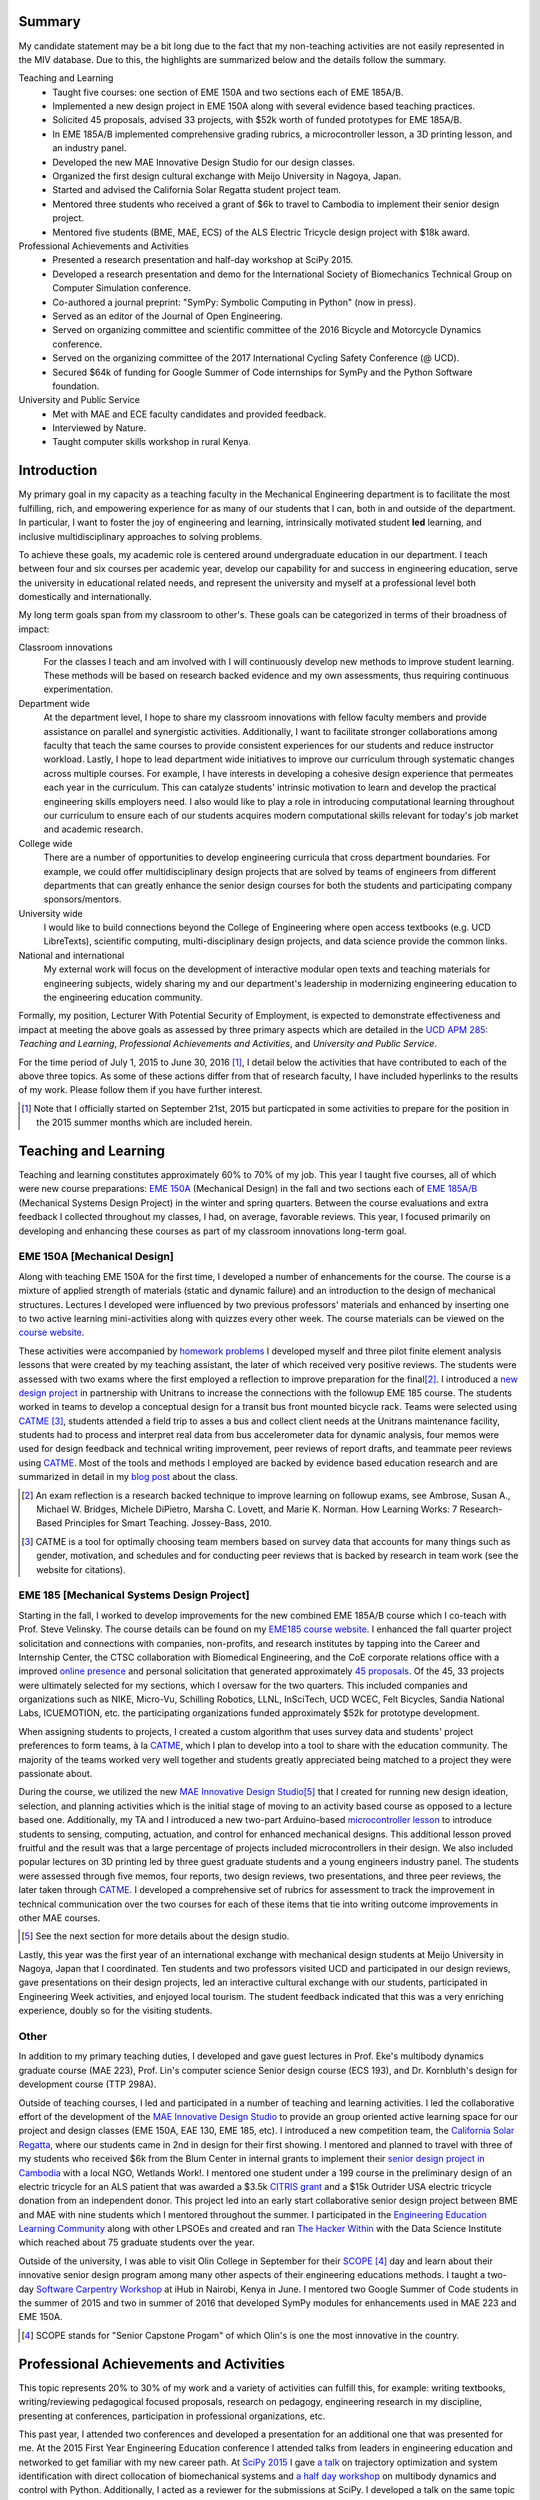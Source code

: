 .. |_| unicode:: 0xA0
   :trim:

Summary
=======

My candidate statement may be a bit long due to the fact that my non-teaching
activities are not easily represented in the MIV database. Due to this, the
highlights are summarized below and the details follow the summary.

Teaching and Learning
   - Taught five courses: one section of EME |_| 150A and two sections each of
     EME |_| 185A/B.
   - Implemented a new design project in EME 150A along with several evidence
     based teaching practices.
   - Solicited 45 proposals, advised 33 projects, with $52k worth of funded
     prototypes for EME |_| 185A/B.
   - In EME |_| 185A/B implemented comprehensive grading rubrics, a
     microcontroller lesson, a 3D printing lesson, and an industry panel.
   - Developed the new MAE Innovative Design Studio for our design classes.
   - Organized the first design cultural exchange with Meijo University in
     Nagoya, Japan.
   - Started and advised the California Solar Regatta student project team.
   - Mentored three students who received a grant of $6k to travel to Cambodia
     to implement their senior design project.
   - Mentored five students (BME, MAE, ECS) of the ALS Electric Tricycle design
     project with $18k award.
Professional Achievements and Activities
   - Presented a research presentation and half-day workshop at SciPy 2015.
   - Developed a research presentation and demo for the International Society
     of Biomechanics Technical Group on Computer Simulation conference.
   - Co-authored a journal preprint: "SymPy: Symbolic Computing in Python" (now
     in press).
   - Served as an editor of the Journal of Open Engineering.
   - Served on organizing committee and scientific committee of the 2016
     Bicycle and Motorcycle Dynamics conference.
   - Served on the organizing committee of the 2017 International Cycling
     Safety Conference (@ UCD).
   - Secured $64k of funding for Google Summer of Code internships for SymPy
     and the Python Software foundation.
University and Public Service
   - Met with MAE and ECE faculty candidates and provided feedback.
   - Interviewed by Nature.
   - Taught computer skills workshop in rural Kenya.

Introduction
============

My primary goal in my capacity as a teaching faculty in the Mechanical
Engineering department is to facilitate the most fulfilling, rich, and
empowering experience for as many of our students that I can, both in and
outside of the department. In particular, I want to foster the joy of
engineering and learning, intrinsically motivated student **led** learning, and
inclusive multidisciplinary approaches to solving problems.

To achieve these goals, my academic role is centered around undergraduate
education in our department. I teach between four and six courses per academic
year, develop our capability for and success in engineering education, serve
the university in educational related needs, and represent the university and
myself at a professional level both domestically and internationally.

My long term goals span from my classroom to other's. These goals can be
categorized in terms of their broadness of impact:

Classroom innovations
   For the classes I teach and am involved with I will continuously develop new
   methods to improve student learning. These methods will be based on research
   backed evidence and my own assessments, thus requiring continuous
   experimentation.
Department wide
   At the department level, I hope to share my classroom innovations with
   fellow faculty members and provide assistance on parallel and synergistic
   activities. Additionally, I want to facilitate stronger collaborations among
   faculty that teach the same courses to provide consistent experiences for
   our students and reduce instructor workload. Lastly, I hope to lead
   department wide initiatives to improve our curriculum through systematic
   changes across multiple courses. For example, I have interests in developing
   a cohesive design experience that permeates each year in the curriculum.
   This can catalyze students' intrinsic motivation to learn and develop the
   practical engineering skills employers need. I also would like to play a
   role in introducing computational learning throughout our curriculum to
   ensure each of our students acquires modern computational skills relevant
   for today's job market and academic research.
College wide
   There are a number of opportunities to develop engineering curricula that
   cross department boundaries. For example, we could offer multidisciplinary
   design projects that are solved by teams of engineers from different
   departments that can greatly enhance the senior design courses for both the
   students and participating company sponsors/mentors.
University wide
   I would like to build connections beyond the College of Engineering where
   open access textbooks (e.g. UCD LibreTexts), scientific computing,
   multi-disciplinary design projects, and data science provide the common
   links.
National and international
   My external work will focus on the development of interactive modular open
   texts and teaching materials for engineering subjects, widely sharing my and
   our department's leadership in modernizing engineering education to the
   engineering education community.

Formally, my position, Lecturer With Potential Security of Employment, is
expected to demonstrate effectiveness and impact at meeting the above goals as
assessed by three primary aspects which are detailed in the `UCD APM 285`_:
*Teaching and Learning*, *Professional Achievements and Activities*, and
*University and Public Service*.

.. _UCD APM 285: http://manuals.ucdavis.edu/apm/285.htm

For the time period of July 1, 2015 to June 30, 2016 [#]_, I detail below the
activities that have contributed to each of the above three topics. As some of
these actions differ from that of research faculty, I have included hyperlinks
to the results of my work. Please follow them if you have further interest.

.. [#]  Note that I officially started on September 21st, 2015 but particpated
        in some activities to prepare for the position in the 2015 summer
        months which are included herein.

Teaching and Learning
=====================

Teaching and learning constitutes approximately 60% to 70% of my job. This year
I taught five courses, all of which were new course preparations: `EME 150A`_
(Mechanical Design) in the fall and two sections each of `EME 185A/B`_
(Mechanical Systems Design Project) in the winter and spring quarters. Between
the course evaluations and extra feedback I collected throughout my classes, I
had, on average, favorable reviews. This year, I focused primarily on
developing and enhancing these courses as part of my classroom innovations
long-term goal.

.. _EME 150A: http://moorepants.github.io/eme150a/
.. _EME 185A/B: http://moorepants.github.io/eme185/

.. Not that my course evaulations are poor, but this article provides
   interesting insights on what coruse evaluations may actually mean:
   http://www.npr.org/sections/ed/2014/09/26/345515451/student-course-evaluations-get-an-f

EME 150A [Mechanical Design]
----------------------------

Along with teaching EME |_| 150A for the first time, I developed a number of
enhancements for the course. The course is a mixture of applied strength of
materials (static and dynamic failure) and an introduction to the design of
mechanical structures. Lectures I developed were influenced by two previous
professors' materials and enhanced by inserting one to two active learning
mini-activities along with quizzes every other week. The course materials can
be viewed on the `course website`_.

.. _course website: http://moorepants.github.io/eme150a/

These activities were accompanied by `homework problems`_ I developed myself
and three pilot finite element analysis lessons that were created by my
teaching assistant, the later of which received very positive reviews. The
students were assessed with two exams where the first employed a reflection to
improve preparation for the final\ [#]_. I introduced a `new design project`_
in partnership with Unitrans to increase the connections with the followup EME
|_| 185 course. The students worked in teams to develop a conceptual design for
a transit bus front mounted bicycle rack. Teams were selected using CATME_
[#]_, students attended a field trip to asses a bus and collect client needs at
the Unitrans maintenance facility, students had to process and interpret real
data from bus accelerometer data for dynamic analysis, four memos were used for
design feedback and technical writing improvement, peer reviews of report
drafts, and teammate peer reviews using CATME_. Most of the tools and methods I
employed are backed by evidence based education research and are summarized in
detail in my `blog post`_ about the class.

.. _homework problems: http://moorepants.github.io/eme150a/pages/homework.html
.. _new design project: http://moorepants.github.io/eme150a/pages/project-part-two-unitrans-bicycle-rack-design.html
.. _CATME: http://info.catme.org/
.. _blog post: http://www.moorepants.info/blog/eme150a-fall-2015.html

.. [#] An exam reflection is a research backed technique to improve learning on
   followup exams, see Ambrose, Susan A., Michael W. Bridges, Michele DiPietro,
   Marsha C. Lovett, and Marie K. Norman. How Learning Works: 7 Research-Based
   Principles for Smart Teaching. Jossey-Bass, 2010.
.. [#] CATME is a tool for optimally choosing team members based on survey data
   that accounts for many things such as gender, motivation, and schedules
   and for conducting peer reviews that is backed by research in team work (see
   the website for citations).

EME 185 [Mechanical Systems Design Project]
-------------------------------------------

Starting in the fall, I worked to develop improvements for the new combined EME
|_| 185A/B course which I co-teach with Prof. Steve Velinsky. The course
details can be found on my `EME185 course website`_. I enhanced the fall
quarter project solicitation and connections with companies, non-profits, and
research institutes by tapping into the Career and Internship Center, the CTSC
collaboration with Biomedical Engineering, and the CoE corporate relations
office with a improved `online presence`_ and personal solicitation that
generated approximately `45 proposals`_.  Of the 45, 33 projects were
ultimately selected for my sections, which I oversaw for the two quarters. This
included companies and organizations such as NIKE, Micro-Vu, Schilling
Robotics, LLNL, InSciTech, UCD WCEC, Felt Bicycles, Sandia National Labs,
ICUEMOTION, etc. the participating organizations funded approximately $52k for
prototype development.

.. _online presence: http://www.moorepants.info/mech-cap/
.. _EME185 course website: http://moorepants.github.io/eme185/
.. _45 proposals: http://moorepants.github.io/eme185/pages/projects.html

When assigning students to projects, I created a custom algorithm that uses
survey data and students' project preferences to form teams, à la CATME_, which
I plan to develop into a tool to share with the education community. The
majority of the teams worked very well together and students greatly
appreciated being matched to a project they were passionate about.

During the course, we utilized the new `MAE Innovative Design Studio`_\ [#]_
that I created for running new design ideation, selection, and planning
activities which is the initial stage of moving to an activity based course as
opposed to a lecture based one. Additionally, my TA and I introduced a new
two-part Arduino-based `microcontroller lesson`_ to introduce students to
sensing, computing, actuation, and control for enhanced mechanical designs.
This additional lesson proved fruitful and the result was that a large
percentage of projects included microcontrollers in their design. We also
included popular lectures on 3D printing led by three guest graduate students
and a young engineers industry panel. The students were assessed through five
memos, four reports, two design reviews, two presentations, and three peer
reviews, the later taken through CATME_. I developed a comprehensive set of
rubrics for assessment to track the improvement in technical communication over
the two courses for each of these items that tie into writing outcome
improvements in other MAE courses.

.. [#] See the next section for more details about the design studio.

Lastly, this year was the first year of an international exchange with
mechanical design students at Meijo University in Nagoya, Japan that I
coordinated. Ten students and two professors visited UCD and participated in
our design reviews, gave presentations on their design projects, led an
interactive cultural exchange with our students, participated in Engineering
Week activities, and enjoyed local tourism. The student feedback indicated that
this was a very enriching experience, doubly so for the visiting students.

.. _MAE Innovative Design Studio: https://goo.gl/photos/oUbzCDjCaM9ReCMF8
.. _microcontroller lesson: http://moorepants.github.io/eme185/pages/microcontroller-tutorial-materials-and-information.html

Other
-----

In addition to my primary teaching duties, I developed and gave guest lectures
in Prof. |_| Eke's multibody dynamics graduate course (MAE |_| 223), Prof.
Lin's computer science Senior design course (ECS |_| 193), and Dr. |_|
Kornbluth's design for development course (TTP |_| 298A).

Outside of teaching courses, I led and participated in a number of teaching and
learning activities. I led the collaborative effort of the development of the `MAE
Innovative Design Studio`_ to provide an group oriented active learning space
for our project and design classes (EME |_| 150A, EAE |_| 130, EME |_| 185,
etc). I introduced a new competition team, the `California Solar Regatta`_,
where our students came in 2nd in design for their first showing. I mentored
and planned to travel with three of my students who received $6k from the Blum
Center in internal grants to implement their `senior design project in
Cambodia`_ with a local NGO, Wetlands Work!. I mentored one student under a 199
course in the preliminary design of an electric tricycle for an ALS patient
that was awarded a $3.5k `CITRIS grant`_ and a $15k Outrider USA electric
tricycle donation from an independent donor. This project led into an early
start collaborative senior design project between BME and MAE with nine
students which I mentored throughout the summer. I participated in the
`Engineering Education Learning Community`_ along with other LPSOEs and created
and ran `The Hacker Within`_ with the Data Science Institute which reached
about 75 graduate students over the year.

.. _California Solar Regatta: https://goo.gl/photos/k6zFEtyXPB35eHr66
.. _senior design project in Cambodia: https://www.ucdavis.edu/one-health/one-month-in-a-floating-village
.. _CITRIS grant: http://citris-uc.org/tech-for-social-good-projects-awarded-at-uc-davis/
.. _Engineering Education Learning Community: http://engineering.ucdavis.edu/eelc/
.. _The Hacker Within: http://www.thehackerwithin.org/davis/

Outside of the university, I was able to visit Olin College in September for
their SCOPE_ [4]_ day and learn about their innovative senior design program
among many other aspects of their engineering educations methods. I taught a
two-day `Software Carpentry Workshop`_ at iHub in Nairobi, Kenya in June. I
mentored two Google Summer of Code students in the summer of 2015 and two in
summer of 2016 that developed SymPy modules for enhancements used in MAE |_|
223 and EME |_| 150A.

.. _SCOPE: http://www.olin.edu/collaborate/scope/
.. _Software Carpentry Workshop: https://goo.gl/photos/KVxpBkvitVCvxtjT8
.. _The Hacker Within: http://www.thehackerwithin.org/davis/
.. _Bicycle and Motorcycle Dynamics Conference: http://www.bmd2016mke.org/

.. [4] SCOPE stands for "Senior Capstone Progam" of which Olin's is one the
       most innovative in the country.

Professional Achievements and Activities
========================================

This topic represents 20% to 30% of my work and a variety of activities can
fulfill this, for example: writing textbooks, writing/reviewing pedagogical
focused proposals, research on pedagogy, engineering research in my discipline,
presenting at conferences, participation in professional organizations, etc.

This past year, I attended two conferences and developed a presentation for an
additional one that was presented for me. At the 2015 First Year Engineering
Education conference I attended talks from leaders in engineering education and
networked to get familiar with my new career path. At `SciPy 2015`_ I gave `a
talk`_ on trajectory optimization and system identification with direct
collocation of biomechanical systems and `a half day workshop`_ on multibody
dynamics and control with Python.  Additionally, I acted as a reviewer for the
submissions at SciPy. I developed a talk on the same topic as SciPy for the
International Society of Biomechanics Technical Group on Computer Simulation
conference.

.. _SciPy 2015: http://scipy2015.scipy.org
.. _a talk: https://youtu.be/ZJiYs2HuQy8
.. _a half day workshop: https://youtu.be/mdo2NYtA-xY

I became an editor of `The Journal of Open Engineering`_ and reviewed papers
for both the Journal of Sports Science and Advances in Mechanical Engineering.
I served on the `2016 Bicycle and Motorcycle Dynamics Conference`_ organizing
committee as the Publishing Chair where I managed `the proceedings`_ and also
on the scientific committee where I reviewed paper submissions.

.. _The Journal of Open Engineering: http://www.tjoe.org/
.. _2016 Bicycle and Motorcycle Dynamics Conference: http://www.bmd2016mke.org/
.. _the proceedings: https://figshare.com/collections/Proceedings_of_the_2016_Bicycle_and_Motorcycle_Dynamics_Conference/3460590

I was co-granted awards totalling $64k from Google Summer of Code to support
nine undergraduate students through SymPy_ and the Python Software Foundation
for the summer of 2016. I mentored two students in 2015 and two students in
2016 through this program. I also play a lead developer role in the open source
software packages SymPy_ and PyDy_ which have thousands of users worldwide. I
co-authored an `in-press paper`_ this year titled "SymPy: Symbolic Computing in
Python" about this package and its impact to science.

.. _SymPy: http://sympy.org
.. _PyDy: http://pydy.org
.. _in-press paper: https://peerj.com/preprints/2083/

University and Public Service
=============================

University and public service amount to approximately 10% of my work. As per
advice from the Chair, I did not serve the University in any significant
capacity during the first year. Although, I did meet with all of the HIP
candidates and the ECE LPSOE candidates during their interviews and provided
feedback to the respective search committees.

As for public service, I was interviewed by Nature for an `article on bicycle
dynamics`_. Additionally, I maintain a blog_ with scholarly posts and social
media accounts where I post engineering and scholarly materials. Lastly, I led
a workshop on computer skills in a remote village in Kenya.

.. _article on bicycle dynamics: http://www.nature.com/news/the-bicycle-problem-that-nearly-broke-mathematics-1.20281
.. _blog: http://moorepants.info/blog

Acknowledgements
================

I know this document is supposed to be about my accomplishments but I think it
is important to note the people that contributed to the success of the above
mentioned activities. The MAE staff has been superb in their support and help,
especially with the MAE Design Studio work. In particular Felicia Smith, Dave
Richardson, Jacob Kitada, Loan-Anh Nguyen, and Rob Kamisky played important
roles. My teaching assistants, Matthew Lefort and Farhad Ghadamli, were
excellent. I couldn't have done any of the extra classroom innovations without
their help and great ideas. I've had two excellent undergraduate assistants:
Vivian Tran and Braden Tinucci. Both Michael Hill and Steven Velinsky have been
especially helpful and attentive mentors. I also appreciate the dedication and
time contributed by all of the EME |_| 185 project sponsors.
